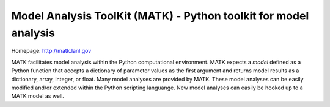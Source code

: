Model Analysis ToolKit (MATK) - Python toolkit for model analysis
=================================================================

Homepage: http://matk.lanl.gov

MATK facilitates model analysis within the Python computational environment.
MATK expects a *model* defined as a Python function that accepts a dictionary of parameter values as the first argument and returns model results as a dictionary, array, integer, or float. 
Many model analyses are provided by MATK.
These model analyses can be easily modified and/or extended within the Python scripting languange.
New model analyses can easily be hooked up to a MATK model as well.

